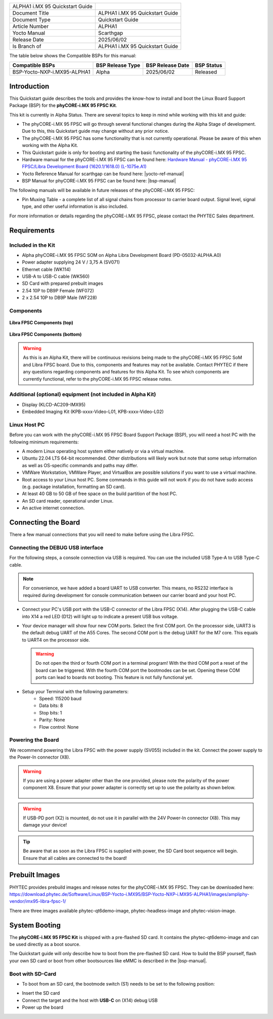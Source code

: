 .. General Substitutions
.. |doc-id| replace:: ALPHA1
.. |kit| replace:: **phyCORE-i.MX 95 FPSC Kit**
.. |soc| replace:: i.MX 95
.. |som| replace:: phyCORE-|soc| FPSC
.. |sbc| replace:: Libra FPSC

.. Links
.. |hardware-manual| replace:: Hardware Manual - phyCORE-i.MX 95 FPSC/Libra Development Board (1620.1/1618.0) (L-1075e.A1)
.. _hardware-manual: https://www.phytec.de/cdocuments/?doc=yYCEOQ
.. |bsp-manual| replace:: :ref:`i.MX95 ALPHA1 BSP Manual <imx95-alpha1-bsp-manual>`
.. |link-bsp-images| replace:: https://download.phytec.de/Software/Linux/BSP-Yocto-i.MX95/BSP-Yocto-NXP-i.MX95-ALPHA1/images/ampliphy-vendor/imx95-libra-fpsc-1/
.. _`static-pdf-dl`: ../../../_static/imx95-quickstart-alpha1.pdf


.. Yocto
.. |yocto-codename| replace:: scarthgap
.. |yocto-imagename| replace:: phytec-qt6demo-image
.. |yocto-manifestname| replace:: BSP-Yocto-NXP-i.MX95-ALPHA1
.. |yocto-ref-manual| replace:: :ref:`Yocto Reference Manual (scarthgap) <yocto-man-scarthgap>`

.. only:: html

   Documentation in pdf format: `Download <static-pdf-dl_>`_

+-----------------------+----------------------+
| |doc-id| |soc|        |                      |
| Quickstart Guide      |                      |
+-----------------------+----------------------+
| Document Title        | |doc-id| |soc|       |
|                       | Quickstart Guide     |
+-----------------------+----------------------+
| Document Type         | Quickstart Guide     |
+-----------------------+----------------------+
| Article Number        | |doc-id|             |
+-----------------------+----------------------+
| Yocto Manual          | Scarthgap            |
+-----------------------+----------------------+
| Release Date          | 2025/06/02           |
+-----------------------+----------------------+
| Is Branch of          | |doc-id| |soc|       |
|                       | Quickstart Guide     |
+-----------------------+----------------------+

The table below shows the Compatible BSPs for this manual:

============================== ================ ================= ==============
Compatible BSPs                BSP Release Type BSP Release  Date BSP Status

============================== ================ ================= ==============
BSP-Yocto-NXP-i.MX95-ALPHA1    Alpha            2025/06/02        Released
============================== ================ ================= ==============

Introduction
============

This Quickstart guide describes the tools and provides the know-how to install
and boot the Linux Board Support Package (BSP) for the |kit|.

This kit is currently in Alpha Status. There are several topics to keep in mind
while working with this kit and guide:

-  The |som| will go through several functional changes during the Alpha Stage
   of development. Due to this, this Quickstart guide may change without any
   prior notice.
-  The |som| has some functionality that is not currently operational. Please
   be aware of this when working with the Alpha Kit.
-  This Quickstart guide is only for booting and starting the basic
   functionality of the |som|.
-  Hardware manual for the |som| can be found here: |hardware-manual|_
-  Yocto Reference Manual for |yocto-codename| can be found here:
   |yocto-ref-manual|
-  BSP Manual for |som| can be found here: |bsp-manual|

The following manuals will be available in future releases of the |som|:

- Pin Muxing Table - a complete list of all signal chains from processor to
  carrier board output. Signal level, signal type, and other useful information
  is also included.

For more information or details regarding the |som|, please contact the PHYTEC
Sales department.

Requirements
============

Included in the Kit
-------------------

-  Alpha phyCORE-i.MX 95 FPSC SOM on Alpha Libra Development Board
   (PD-05032-ALPHA.A0)
-  Power adapter supplying 24 V / 3,75 A (SV071)
-  Ethernet cable (WK114)
-  USB-A to USB-C cable (WK560)
-  SD Card with prepared prebuilt images
-  2.54 10P to DB9P Female (WF072)
-  2 x 2.54 10P to DB9P Male (WF228)

Components
----------

.. figure:: images/Libra-front-components.jpg
   :align: center
   :width: 90 %

   **Libra FPSC Components (top)**

.. figure:: images/Libra-back-components.jpg
   :align: center
   :width: 90 %

   **Libra FPSC Components (bottom)**

.. warning::
   As this is an Alpha Kit, there will be continuous revisions being made to
   the |som| SoM and |sbc| board. Due to this, components and features may not
   be available. Contact PHYTEC if there any questions regarding components and
   features for this Alpha Kit. To see which components are currently
   functional, refer to the |som| release notes.

Additional (optional) equipment (not included in Alpha Kit)
-----------------------------------------------------------

-  Display (KLCD-AC209-IMX95)
-  Embedded Imaging Kit (KPB-xxxx-Video-L01, KPB-xxxx-Video-L02)

Linux Host PC
-------------

Before you can work with the |som| Board Support Package (BSP), you will need
a host PC with the following minimum requirements:

-  A modern Linux operating host system either natively or via a virtual
   machine.
-  Ubuntu 22.04 LTS 64-bit recommended. Other distributions will likely work but
   note that some setup information as well as OS-specific commands and paths
   may differ.
-  VMWare Workstation, VMWare Player, and VirtualBox are possible solutions if
   you want to use a virtual machine.
-  Root access to your Linux host PC. Some commands in this guide will not work
   if you do not have sudo access (e.g. package installation, formatting an SD
   card).
-  At least 40 GB to 50 GB of free space on the build partition of the host PC.
-  An SD card reader, operational under Linux.
-  An active internet connection.

Connecting the Board
====================

There a few manual connections that you will need to make before using the
|sbc|.

Connecting the DEBUG USB interface
----------------------------------

For the following steps, a console connection via USB is required. You can use
the included USB Type-A to USB Type-C cable.

.. note::
   For convenience, we have added a board UART to USB converter. This means,
   no RS232 interface is required during development for console communication
   between our carrier board and your host PC.

-  Connect your PC's USB port with the USB-C connector of the |sbc| (X14). After
   plugging the USB-C cable into X14 a red LED (D12) will light up to indicate a
   present USB bus voltage.
-  Your device manager will show four new COM ports. Select the first COM port.
   On the processor side, UART3 is the default debug UART of the A55 Cores. The
   second COM port is the debug UART for the M7 core. This equals to UART4 on
   the processor side.

   .. warning::
      Do not open the third or fourth COM port in a terminal program! With the
      third COM port a reset of the board can be triggered. With the fourth COM
      port the bootmodes can be set. Opening these COM ports can lead to boards
      not booting. This feature is not fully functional yet.

-  Setup your Terminal with the following parameters:
      - Speed: 115200 baud
      - Data bits: 8
      - Stop bits: 1
      - Parity: None
      - Flow control: None

Powering the Board
------------------

We recommend powering the |sbc| with the power supply (SV055) included in the
kit. Connect the power supply to the Power-In connector (X8).

.. warning::
   If you are using a power adapter other than the one provided, please note
   the polarity of the power component X8. Ensure that your power adapter is
   correctly set up to use the polarity as shown below.

   .. figure:: /bsp/imx-common/images/power-connector.png

.. warning::
   If USB-PD port (X2) is mounted, do not use it in parallel with the 24V
   Power-In connector (X8). This may damage your device!

.. tip::
   Be aware that as soon as the |sbc| is supplied with power, the SD Card boot
   sequence will begin. Ensure that all cables are connected to the board!

Prebuilt Images
===============

PHYTEC provides prebuild images and release notes for the |som|. They can be
downloaded here: |link-bsp-images|

There are three images available phytec-qt6demo-image, phytec-headless-image
and phytec-vision-image.

System Booting
==============

The |kit| is shipped with a pre-flashed SD card. It contains the
|yocto-imagename| and can be used directly as a boot source.

The Quickstart guide will only describe how to boot from the pre-flashed
SD card. How to build the BSP yourself, flash your own SD card or boot from
other bootsources like eMMC is described in the |bsp-manual|.

Boot with SD-Card
-----------------

*  To boot from an SD card, the bootmode switch (S1) needs to be set to the
   following position:

.. image:: images/SD_Card_Boot.png

*  Insert the SD card
*  Connect the target and the host with **USB-C** on (X14) debug USB
*  Power up the board

